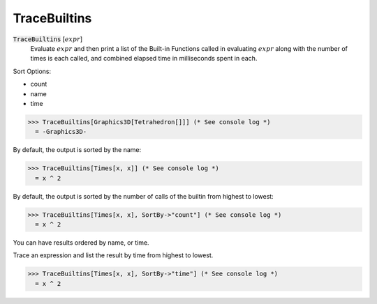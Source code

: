 TraceBuiltins
=============


:code:`TraceBuiltins` [:math:`expr`]
    Evaluate :math:`expr` and then print a list of the Built-in Functions called           in evaluating :math:`expr` along with the number of times is each called,           and combined elapsed time in milliseconds spent in each.





Sort Options:



- count

- name

- time




>>> TraceBuiltins[Graphics3D[Tetrahedron[]]] (* See console log *)
  = -Graphics3D-

By default, the output is sorted by the name:

>>> TraceBuiltins[Times[x, x]] (* See console log *)
  = x ^ 2

By default, the output is sorted by the number of calls of the builtin from     highest to lowest:

>>> TraceBuiltins[Times[x, x], SortBy->"count"] (* See console log *)
  = x ^ 2

You can have results ordered by name, or time.

Trace an expression and list the result by time from highest to lowest.

>>> TraceBuiltins[Times[x, x], SortBy->"time"] (* See console log *)
  = x ^ 2

